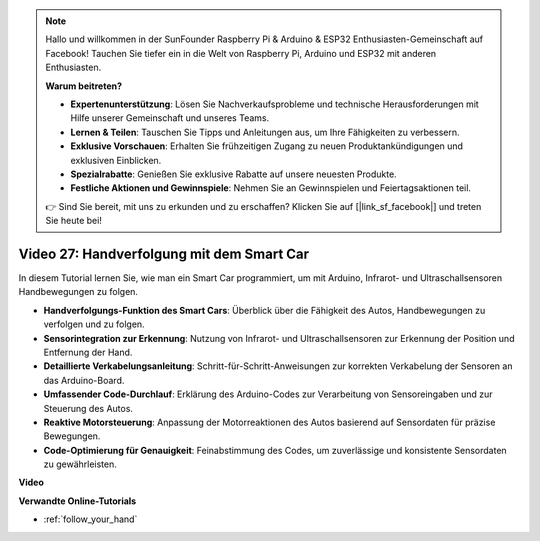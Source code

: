.. note::

    Hallo und willkommen in der SunFounder Raspberry Pi & Arduino & ESP32 Enthusiasten-Gemeinschaft auf Facebook! Tauchen Sie tiefer ein in die Welt von Raspberry Pi, Arduino und ESP32 mit anderen Enthusiasten.

    **Warum beitreten?**

    - **Expertenunterstützung**: Lösen Sie Nachverkaufsprobleme und technische Herausforderungen mit Hilfe unserer Gemeinschaft und unseres Teams.
    - **Lernen & Teilen**: Tauschen Sie Tipps und Anleitungen aus, um Ihre Fähigkeiten zu verbessern.
    - **Exklusive Vorschauen**: Erhalten Sie frühzeitigen Zugang zu neuen Produktankündigungen und exklusiven Einblicken.
    - **Spezialrabatte**: Genießen Sie exklusive Rabatte auf unsere neuesten Produkte.
    - **Festliche Aktionen und Gewinnspiele**: Nehmen Sie an Gewinnspielen und Feiertagsaktionen teil.

    👉 Sind Sie bereit, mit uns zu erkunden und zu erschaffen? Klicken Sie auf [|link_sf_facebook|] und treten Sie heute bei!

Video 27: Handverfolgung mit dem Smart Car
==========================================

In diesem Tutorial lernen Sie, wie man ein Smart Car programmiert, um mit Arduino, Infrarot- und Ultraschallsensoren Handbewegungen zu folgen.

* **Handverfolgungs-Funktion des Smart Cars**: Überblick über die Fähigkeit des Autos, Handbewegungen zu verfolgen und zu folgen.
* **Sensorintegration zur Erkennung**: Nutzung von Infrarot- und Ultraschallsensoren zur Erkennung der Position und Entfernung der Hand.
* **Detaillierte Verkabelungsanleitung**: Schritt-für-Schritt-Anweisungen zur korrekten Verkabelung der Sensoren an das Arduino-Board.
* **Umfassender Code-Durchlauf**: Erklärung des Arduino-Codes zur Verarbeitung von Sensoreingaben und zur Steuerung des Autos.
* **Reaktive Motorsteuerung**: Anpassung der Motorreaktionen des Autos basierend auf Sensordaten für präzise Bewegungen.
* **Code-Optimierung für Genauigkeit**: Feinabstimmung des Codes, um zuverlässige und konsistente Sensordaten zu gewährleisten.

**Video**

.. raw:: html

    <iframe width="600" height="400" src="https://www.youtube.com/embed/mcbJlE7-8ro?si=HBD7VbMQaIhGdKko" title="YouTube video player" frameborder="0" allow="accelerometer; autoplay; clipboard-write; encrypted-media; gyroscope; picture-in-picture; web-share" allowfullscreen></iframe>

    <br/><br/>

**Verwandte Online-Tutorials**

* :ref:`follow_your_hand`